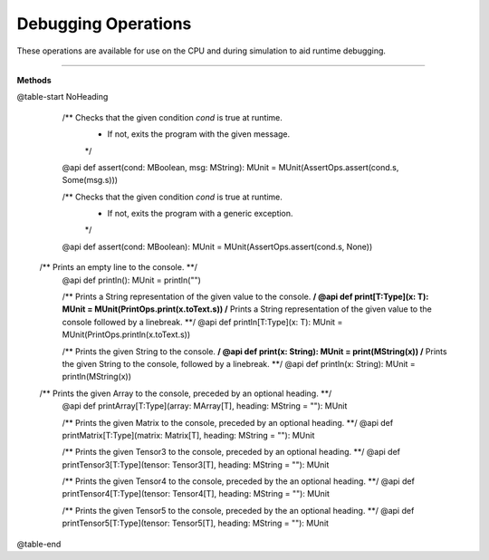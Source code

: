 
.. role:: black
.. role:: gray
.. role:: silver
.. role:: white
.. role:: maroon
.. role:: red
.. role:: fuchsia
.. role:: pink
.. role:: orange
.. role:: yellow
.. role:: lime
.. role:: green
.. role:: olive
.. role:: teal
.. role:: cyan
.. role:: aqua
.. role:: blue
.. role:: navy
.. role:: purple

.. _Debug:

Debugging Operations
====================

These operations are available for use on the CPU and during simulation to aid runtime debugging.


------------------

**Methods**

@table-start
NoHeading

  /** Checks that the given condition `cond` is true at runtime.
    * If not, exits the program with the given message.
    */
  @api def assert(cond: MBoolean, msg: MString): MUnit = MUnit(AssertOps.assert(cond.s, Some(msg.s)))

  /** Checks that the given condition `cond` is true at runtime.
    * If not, exits the program with a generic exception.
    */
  @api def assert(cond: MBoolean): MUnit = MUnit(AssertOps.assert(cond.s, None))

 /** Prints an empty line to the console. **/
  @api def println(): MUnit = println("")

  /** Prints a String representation of the given value to the console. **/
  @api def print[T:Type](x: T): MUnit = MUnit(PrintOps.print(x.toText.s))
  /** Prints a String representation of the given value to the console followed by a linebreak. **/
  @api def println[T:Type](x: T): MUnit = MUnit(PrintOps.println(x.toText.s))

  /** Prints the given String to the console. **/
  @api def print(x: String): MUnit = print(MString(x))
  /** Prints the given String to the console, followed by a linebreak. **/
  @api def println(x: String): MUnit = println(MString(x))


 /** Prints the given Array to the console, preceded by an optional heading. **/
  @api def printArray[T:Type](array: MArray[T], heading: MString = ""): MUnit

  /** Prints the given Matrix to the console, preceded by an optional heading. **/
  @api def printMatrix[T:Type](matrix: Matrix[T], heading: MString = ""): MUnit

  /** Prints the given Tensor3 to the console, preceded by an optional heading. **/
  @api def printTensor3[T:Type](tensor: Tensor3[T], heading: MString = ""): MUnit

  /** Prints the given Tensor4 to the console, preceded by the an optional heading. **/
  @api def printTensor4[T:Type](tensor: Tensor4[T], heading: MString = ""): MUnit

  /** Prints the given Tensor5 to the console, preceded by the an optional heading. **/
  @api def printTensor5[T:Type](tensor: Tensor5[T], heading: MString = ""): MUnit

@table-end
